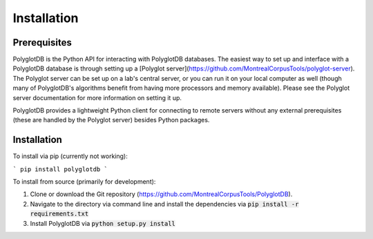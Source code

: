 .. _installation:

************
Installation
************

.. _prerequisites:

Prerequisites
=============

PolyglotDB is the Python API for interacting with PolyglotDB databases.  The easiest way to set up and interface with
a PolyglotDB database is through setting up a [Polyglot server](https://github.com/MontrealCorpusTools/polyglot-server).
The Polyglot server can be set up on a lab's central server, or you can run it on your local computer as well (though many
of PolyglotDB's algorithms benefit from having more processors and memory available).  Please see the Polyglot server
documentation for more information on setting it up.

PolyglotDB provides a lightweight Python client for connecting to remote servers without any external prerequisites
(these are handled by the Polyglot server) besides Python packages.

.. _actual_install:

Installation
============

To install via pip (currently not working):

```
pip install polyglotdb
```

To install from source (primarily for development):

#. Clone or download the Git repository (https://github.com/MontrealCorpusTools/PolyglotDB).
#. Navigate to the directory via command line and install the dependencies via :code:`pip install -r requirements.txt`
#. Install PolyglotDB via :code:`python setup.py install`

